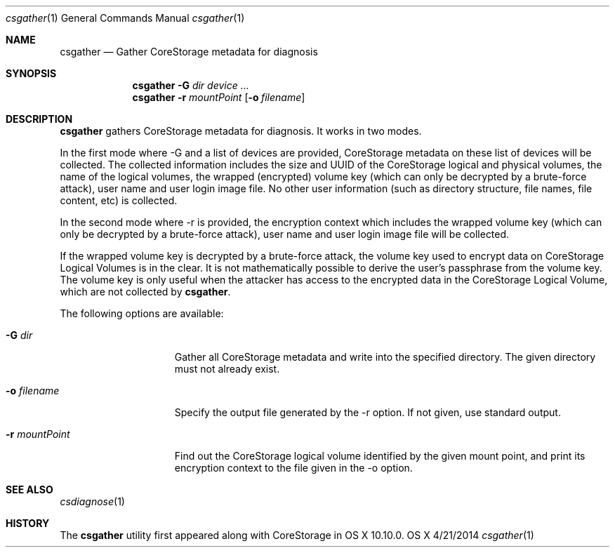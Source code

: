 .\"Modified from man(1) of FreeBSD, the NetBSD mdoc.template, and mdoc.samples.
.\"See Also:
.\"man mdoc.samples for a complete listing of options
.\"man mdoc for the short list of editing options
.\"/usr/share/misc/mdoc.template
.Dd 4/21/2014               \" DATE 
.Dt csgather 1      \" Program name and manual section number 
.Os OS X
.Sh NAME                 \" Section Header - required - don't modify 
.Nm csgather
.Nd Gather CoreStorage metadata for diagnosis
.Sh SYNOPSIS             \" Section Header - required - don't modify
.Nm
.Fl G Ar dir
.Ar device ...
.Nm
.Fl r Ar mountPoint
.Op Fl o Ar filename
.Sh DESCRIPTION          \" Section Header - required - don't modify
.Nm
gathers CoreStorage metadata for diagnosis.  It works in two modes.
.Pp
In the first mode where -G and a list of devices are provided, CoreStorage
metadata on these list of devices will be collected.  The collected
information includes the size and UUID of the CoreStorage logical and
physical volumes, the name of the logical volumes, the wrapped (encrypted)
volume key (which can
only be decrypted by a brute-force attack), user name and user login image
file.  No other user information (such as directory structure, file names,
file content, etc) is collected.
.Pp
In the second mode where -r is provided, the encryption
context which includes the wrapped volume key (which can only be decrypted by
a brute-force attack), user name and user login image file will be collected.
.Pp
If the wrapped volume key is decrypted by a brute-force attack, the volume
key used to encrypt data on CoreStorage Logical Volumes is in the clear.  It
is not mathematically possible to derive the user's passphrase from the
volume key.  The volume key is only useful when the attacker has access to
the encrypted data in the CoreStorage Logical Volume, which are not collected
by
.Nm .
.Pp
The following options are available:
.Bl -tag -width ".It Fl r Ar mountPoint"
.It Fl G Ar dir
Gather all CoreStorage metadata and write into the specified directory.  The given directory
must not already exist.
.It Fl o Ar filename
Specify the output file generated by the -r option.  If not given, use standard output.
.It Fl r Ar mountPoint
Find out the CoreStorage logical volume identified by the given mount point, and print its encryption
context to the file given in the -o option.
.El
.Pp
.Sh SEE ALSO
.Xr csdiagnose 1
.Sh HISTORY
The
.Nm
utility first appeared along with CoreStorage in OS X 10.10.0.
